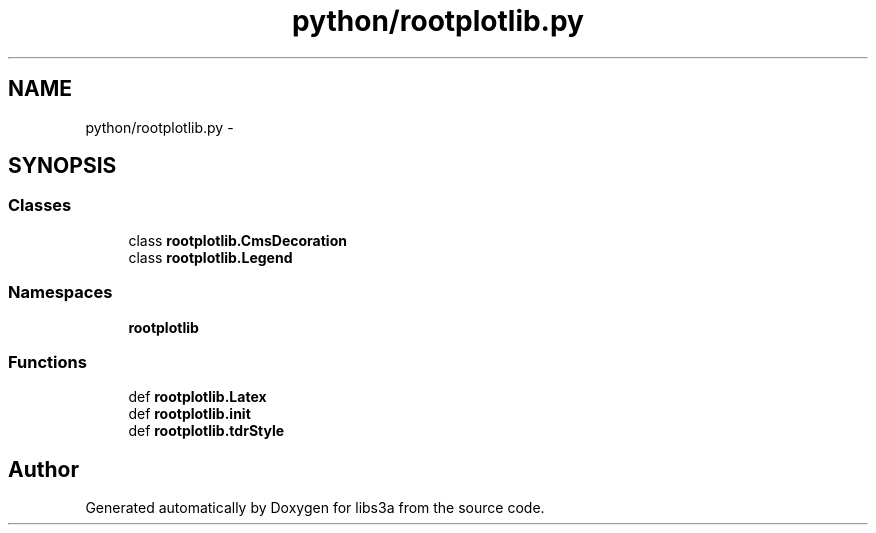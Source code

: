 .TH "python/rootplotlib.py" 3 "Mon Feb 9 2015" "libs3a" \" -*- nroff -*-
.ad l
.nh
.SH NAME
python/rootplotlib.py \- 
.SH SYNOPSIS
.br
.PP
.SS "Classes"

.in +1c
.ti -1c
.RI "class \fBrootplotlib\&.CmsDecoration\fP"
.br
.ti -1c
.RI "class \fBrootplotlib\&.Legend\fP"
.br
.in -1c
.SS "Namespaces"

.in +1c
.ti -1c
.RI "\fBrootplotlib\fP"
.br
.in -1c
.SS "Functions"

.in +1c
.ti -1c
.RI "def \fBrootplotlib\&.Latex\fP"
.br
.ti -1c
.RI "def \fBrootplotlib\&.init\fP"
.br
.ti -1c
.RI "def \fBrootplotlib\&.tdrStyle\fP"
.br
.in -1c
.SH "Author"
.PP 
Generated automatically by Doxygen for libs3a from the source code\&.
